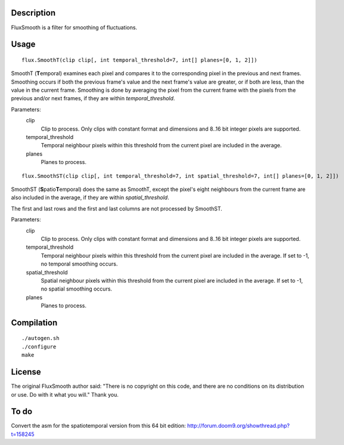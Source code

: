 Description
===========

FluxSmooth is a filter for smoothing of fluctuations.


Usage
=====
::

   flux.SmoothT(clip clip[, int temporal_threshold=7, int[] planes=[0, 1, 2]])

SmoothT (**T**\ emporal) examines each pixel and compares it to the corresponding pixel in the previous and next frames. Smoothing occurs if both the previous frame's value and the next frame's value are greater, or if both are less, than the value in the current frame. Smoothing is done by averaging the pixel from the current frame with the pixels from the previous and/or next frames, if they are within *temporal_threshold*.

Parameters:
   clip
      Clip to process. Only clips with constant format and dimensions and 8..16 bit integer pixels are supported.

   temporal_threshold
      Temporal neighbour pixels within this threshold from the current pixel are included in the average.

   planes
      Planes to process.

::

   flux.SmoothST(clip clip[, int temporal_threshold=7, int spatial_threshold=7, int[] planes=[0, 1, 2]])


SmoothST (**S**\ patio\ **T**\ emporal) does the same as SmoothT, except the pixel's eight neighbours from the current frame are also included in the average, if they are within *spatial_threshold*.

The first and last rows and the first and last columns are not processed by SmoothST.

Parameters:
   clip
      Clip to process. Only clips with constant format and dimensions and 8..16 bit integer pixels are supported.

   temporal_threshold
      Temporal neighbour pixels within this threshold from the current pixel are included in the average. If set to -1, no temporal smoothing occurs.

   spatial_threshold
      Spatial neighbour pixels within this threshold from the current pixel are included in the average. If set to -1, no spatial smoothing occurs.

   planes
      Planes to process.


Compilation
===========

::

   ./autogen.sh
   ./configure
   make


License
=======

The original FluxSmooth author said:
"There is no copyright on this code, and there are no conditions on its distribution or use. Do with it what you will."
Thank you.


To do
=====

Convert the asm for the spatiotemporal version from this 64 bit edition: http://forum.doom9.org/showthread.php?t=158245
